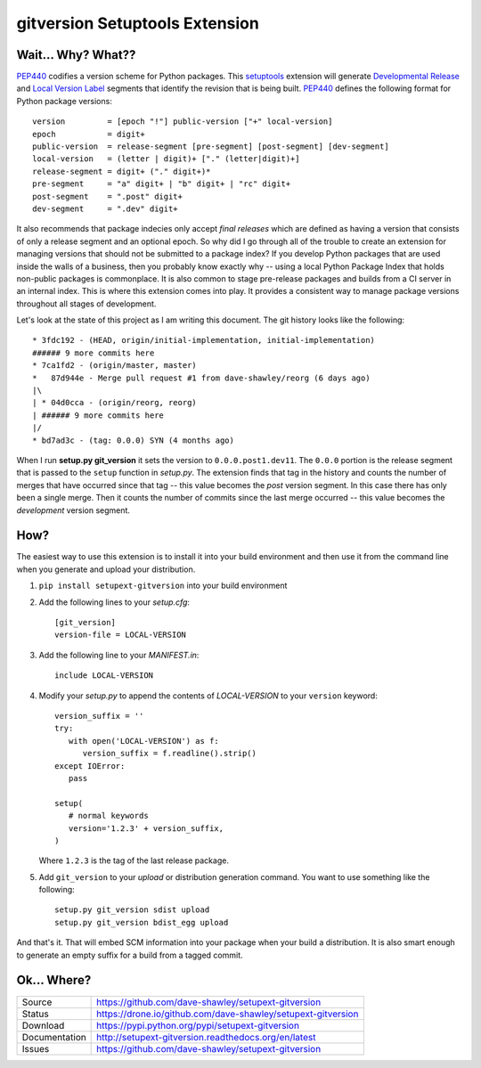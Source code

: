 gitversion Setuptools Extension
===============================

|Version| |Downloads| |Status| |License|

Wait... Why? What??
-------------------
`PEP440`_ codifies a version scheme for Python packages.  This `setuptools`_
extension will generate `Developmental Release`_ and `Local Version Label`_
segments that identify the revision that is being built.  `PEP440`_ defines
the following format for Python package versions::

   version         = [epoch "!"] public-version ["+" local-version]
   epoch           = digit+
   public-version  = release-segment [pre-segment] [post-segment] [dev-segment]
   local-version   = (letter | digit)+ ["." (letter|digit)+]
   release-segment = digit+ ("." digit+)*
   pre-segment     = "a" digit+ | "b" digit+ | "rc" digit+
   post-segment    = ".post" digit+
   dev-segment     = ".dev" digit+

It also recommends that package indecies only accept *final releases* which
are defined as having a version that consists of only a release segment and
an optional epoch.  So why did I go through all of the trouble to create an
extension for managing versions that should not be submitted to a package
index?  If you develop Python packages that are used inside the walls of a
business, then you probably know exactly why -- using a local Python Package
Index that holds non-public packages is commonplace.  It is also common to
stage pre-release packages and builds from a CI server in an internal index.
This is where this extension comes into play.  It provides a consistent way
to manage package versions throughout all stages of development.

Let's look at the state of this project as I am writing this document.  The
git history looks like the following::

   * 3fdc192 - (HEAD, origin/initial-implementation, initial-implementation)
   ###### 9 more commits here
   * 7ca1fd2 - (origin/master, master)
   *   87d944e - Merge pull request #1 from dave-shawley/reorg (6 days ago)
   |\
   | * 04d0cca - (origin/reorg, reorg)
   | ###### 9 more commits here
   |/
   * bd7ad3c - (tag: 0.0.0) SYN (4 months ago)

When I run **setup.py git_version** it sets the version to ``0.0.0.post1.dev11``.
The ``0.0.0`` portion is the release segment that is passed to the ``setup``
function in *setup.py*.   The extension finds that tag in the history and
counts the number of merges that have occurred since that tag -- this value
becomes the *post* version segment.  In this case there has only been a single
merge.  Then it counts the number of commits since the last merge occurred --
this value becomes the *development* version segment.

How?
----
The easiest way to use this extension is to install it into your build
environment and then use it from the command line when you generate and upload
your distribution.

1. ``pip install setupext-gitversion`` into your build environment
2. Add the following lines to your *setup.cfg*::

     [git_version]
     version-file = LOCAL-VERSION

3. Add the following line to your *MANIFEST.in*::

      include LOCAL-VERSION

4. Modify your *setup.py* to append the contents of *LOCAL-VERSION*
   to your ``version`` keyword::

      version_suffix = ''
      try:
         with open('LOCAL-VERSION') as f:
            version_suffix = f.readline().strip()
      except IOError:
         pass

      setup(
         # normal keywords
         version='1.2.3' + version_suffix,
      )

   Where ``1.2.3`` is the tag of the last release package.

5. Add ``git_version`` to your *upload* or distribution generation
   command.  You want to use something like the following::

      setup.py git_version sdist upload
      setup.py git_version bdist_egg upload

And that's it.  That will embed SCM information into your package when
your build a distribution.  It is also smart enough to generate an empty
suffix for a build from a tagged commit.

Ok... Where?
------------
+---------------+--------------------------------------------------------------+
| Source        | https://github.com/dave-shawley/setupext-gitversion          |
+---------------+--------------------------------------------------------------+
| Status        | https://drone.io/github.com/dave-shawley/setupext-gitversion |
+---------------+--------------------------------------------------------------+
| Download      | https://pypi.python.org/pypi/setupext-gitversion             |
+---------------+--------------------------------------------------------------+
| Documentation | http://setupext-gitversion.readthedocs.org/en/latest         |
+---------------+--------------------------------------------------------------+
| Issues        | https://github.com/dave-shawley/setupext-gitversion          |
+---------------+--------------------------------------------------------------+

.. _setuptools: https://pythonhosted.org/setuptools/
.. _PEP440: https://www.python.org/dev/peps/pep-0440
.. _Developmental Release: https://www.python.org/dev/peps/pep-0440/#local-version-identifiers
.. _Local Version Label: https://www.python.org/dev/peps/pep-0440/#local-version-identifiers
.. _pkg_resources: https://pythonhosted.org/setuptools/pkg_resources.html#getting-or-creating-distributions

.. |Version| image:: https://badge.fury.io/py/setupext-gitversion.svg
   :target: https://badge.fury.io/
.. |Downloads| image:: https://pypip.in/d/setupext-gitversion/badge.svg?
   :target: https://pypi.python.org/pypi/setupext-gitversion
.. |Status| image:: https://drone.io/github.com/dave-shawley/setupext-gitversion/status.png
   :target: https://drone.io/github.com/dave-shawley/setupext-gitversion
.. |License| image:: https://pypip.in/license/dave-shawley/badge.svg?
   :target: https://setupext-dave-shawley.readthedocs.org/
